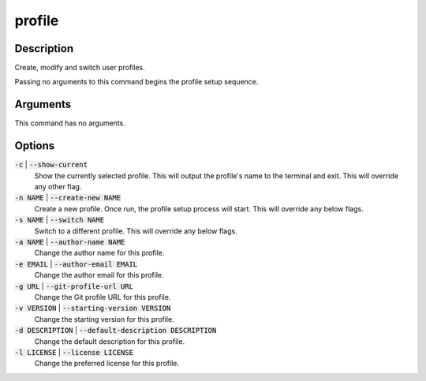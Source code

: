 profile
#######

Description
===========

Create, modify and switch user profiles.

Passing no arguments to this command begins the profile setup sequence.

Arguments
=========

This command has no arguments.

Options
=======

:code:`-c` | :code:`--show-current`
    Show the currently selected profile. This will output the profile's name to the terminal and exit. This will override any other flag.

:code:`-n NAME` | :code:`--create-new NAME`
    Create a new profile. Once run, the profile setup process will start. This will override any below flags.

:code:`-s NAME` | :code:`--switch NAME`
    Switch to a different profile. This will override any below flags.

:code:`-a NAME` | :code:`--author-name NAME`
    Change the author name for this profile.

:code:`-e EMAIL` | :code:`--author-email EMAIL`
    Change the author email for this profile.

:code:`-g URL` | :code:`--git-profile-url URL`
    Change the Git profile URL for this profile.

:code:`-v VERSION` | :code:`--starting-version VERSION`
    Change the starting version for this profile.

:code:`-d DESCRIPTION` | :code:`--default-description DESCRIPTION`
    Change the default description for this profile.

:code:`-l LICENSE` | :code:`--license LICENSE`
    Change the preferred license for this profile.
